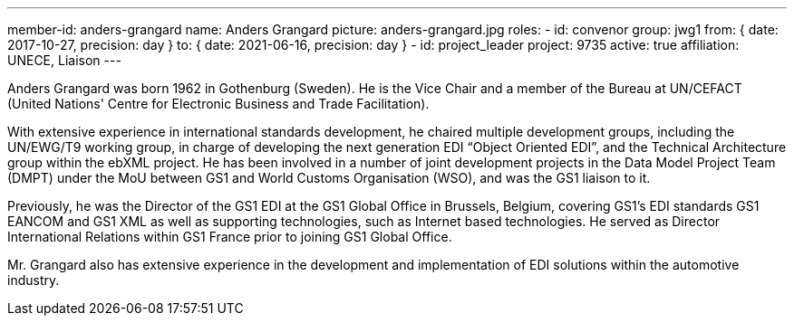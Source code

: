 ---
member-id: anders-grangard
name: Anders Grangard
picture: anders-grangard.jpg
roles:
  - id: convenor
    group: jwg1
    from: { date: 2017-10-27, precision: day }
    to: { date: 2021-06-16, precision: day }
  - id: project_leader
    project: 9735
active: true
affiliation: UNECE, Liaison
---

Anders Grangard was born 1962 in Gothenburg (Sweden). He is the Vice Chair
and a member of the Bureau at UN/CEFACT (United Nations' Centre for
Electronic Business and Trade Facilitation).

With extensive experience in international standards development, he chaired
multiple development groups, including the UN/EWG/T9 working group, in charge
of developing the next generation EDI “Object Oriented EDI”, and the
Technical Architecture group within the ebXML project. He has been involved
in a number of joint development projects in the Data Model Project Team
(DMPT) under the MoU between GS1 and World Customs Organisation (WSO), and
was the GS1 liaison to it.

Previously, he was the Director of the GS1 EDI at the GS1 Global Office in
Brussels, Belgium, covering GS1’s EDI standards GS1 EANCOM and GS1 XML as
well as supporting technologies, such as Internet based technologies. He
served as Director International Relations within GS1 France prior to joining
GS1 Global Office.

Mr. Grangard also has extensive experience in the development and
implementation of EDI solutions within the automotive industry.